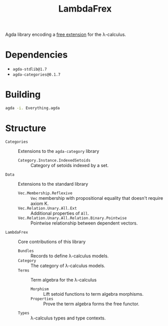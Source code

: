 #+title: LambdaFrex

Agda library encoding a [[https://www.cl.cam.ac.uk/~jdy22/projects/frex/][free extension]] for the λ-calculus.

* Dependencies

- ~agda-stdlib@1.7~
- ~agda-categories@0.1.7~

* Building

#+begin_src sh
agda -i. Everything.agda
#+end_src

* Structure

- ~Categories~ :: Extensions to the ~agda-category~ library
  - ~Category.Instance.IndexedSetoids~ :: Category of setoids indexed by a set.
- ~Data~ :: Extensions to the standard library
  - ~Vec.Membership.Reflexive~ :: ~Vec~ membership with propositional equality
    that doesn't require axiom K.
  - ~Vec.Relation.Unary.All.Ext~ :: Additional properties of ~All~.
  - ~Vec.Relation.Unary.All.Relation.Binary.Pointwise~ :: Pointwise relationship
    between dependent vectors.
- ~LambdaFrex~ :: Core contributions of this library
  - ~Bundles~ :: Records to define λ-calculus models.
  - ~Category~ :: The category of λ-calculus models.
  - ~Terms~ :: Term algebra for the λ-calculus
    - ~Morphism~ :: Lift setoid functions to term algebra morphisms.
    - ~Properties~ :: Prove the term algebra forms the free functor.
  - ~Types~ :: λ-calculus types and type contexts.
